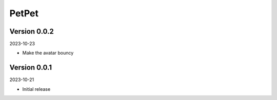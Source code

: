 .. _cl_petpet:

******
PetPet
******

=============
Version 0.0.2
=============

2023-10-23

- Make the avatar bouncy

=============
Version 0.0.1
=============

2023-10-21

- Initial release